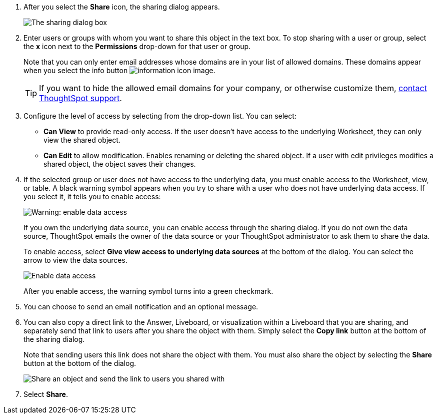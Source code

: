 . After you select the *Share* icon, the sharing dialog appears.
+
image::sharing-modal.png[The sharing dialog box]

. Enter users or groups with whom you want to share this object in the text box.
To stop sharing with a user or group, select the *x* icon next to the *Permissions* drop-down for that user or group.
+
Note that you can only enter email addresses whose domains are in your list of allowed domains.
These domains appear when you select the info button image:icon-information-10px.png[information icon image].
+
TIP: If you want to hide the allowed email domains for your company, or otherwise customize them, https://community.thoughtspot.com/customers/s/contactsupport[contact ThoughtSpot support].


. Configure the level of access by selecting from the drop-down list.
You can select:
 ** *Can View* to provide read-only access.
If the user doesn't have access to the underlying Worksheet, they can only view the shared object.
 ** *Can Edit* to allow modification.
Enables renaming or deleting the shared object.
If a user with edit privileges modifies a shared object, the object saves their changes.
. If the selected group or user does not have access to the underlying data, you must enable access to the Worksheet, view, or table.
A black warning symbol appears when you try to share with a user who does not have underlying data access.
If you select it, it tells you to enable access:
+
image::sharing-enabledata.png[Warning: enable data access]
+
If you own the underlying data source, you can enable access through the sharing dialog.
If you do not own the data source, ThoughtSpot emails the owner of the data source or your ThoughtSpot administrator to ask them to share the data.
+
To enable access, select *Give view access to underlying data sources* at the bottom of the dialog.
You can select the arrow to view the data sources.
+
image::sharing-data-source-access.png[Enable data access]
+
After you enable access, the warning symbol turns into a green checkmark.

. You can choose to send an email notification and an optional message.
. You can also copy a direct link to the Answer, Liveboard, or visualization within a Liveboard that you are sharing, and separately send that link to users after you share the object with them.
Simply select the *Copy link* button at the bottom of the sharing dialog.
+
Note that sending users this link does not share the object with them.
You must also share the object by selecting the *Share* button at the bottom of the dialog.
+
image::share-copy-link.png[Share an object and send the link to users you shared with]

. Select *Share*.

